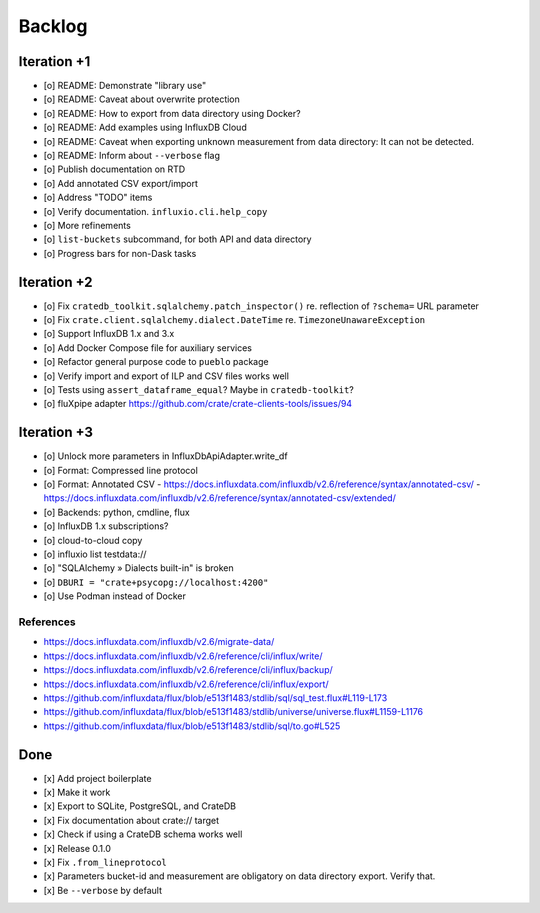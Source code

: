 #######
Backlog
#######


************
Iteration +1
************
- [o] README: Demonstrate "library use"
- [o] README: Caveat about overwrite protection
- [o] README: How to export from data directory using Docker?
- [o] README: Add examples using InfluxDB Cloud
- [o] README: Caveat when exporting unknown measurement from data directory:
  It can not be detected.
- [o] README: Inform about ``--verbose`` flag
- [o] Publish documentation on RTD
- [o] Add annotated CSV export/import
- [o] Address "TODO" items
- [o] Verify documentation. ``influxio.cli.help_copy``
- [o] More refinements
- [o] ``list-buckets`` subcommand, for both API and data directory
- [o] Progress bars for non-Dask tasks


************
Iteration +2
************
- [o] Fix ``cratedb_toolkit.sqlalchemy.patch_inspector()`` re. reflection of ``?schema=`` URL parameter
- [o] Fix ``crate.client.sqlalchemy.dialect.DateTime`` re. ``TimezoneUnawareException``
- [o] Support InfluxDB 1.x and 3.x
- [o] Add Docker Compose file for auxiliary services
- [o] Refactor general purpose code to ``pueblo`` package
- [o] Verify import and export of ILP and CSV files works well
- [o] Tests using ``assert_dataframe_equal``? Maybe in ``cratedb-toolkit``?
- [o] fluXpipe adapter
  https://github.com/crate/crate-clients-tools/issues/94


************
Iteration +3
************
- [o] Unlock more parameters in InfluxDbApiAdapter.write_df
- [o] Format: Compressed line protocol
- [o] Format: Annotated CSV
  - https://docs.influxdata.com/influxdb/v2.6/reference/syntax/annotated-csv/
  - https://docs.influxdata.com/influxdb/v2.6/reference/syntax/annotated-csv/extended/
- [o] Backends: python, cmdline, flux
- [o] InfluxDB 1.x subscriptions?
- [o] cloud-to-cloud copy
- [o] influxio list testdata://
- [o] "SQLAlchemy » Dialects built-in" is broken
- [o] ``DBURI = "crate+psycopg://localhost:4200"``
- [o] Use Podman instead of Docker

References
==========
- https://docs.influxdata.com/influxdb/v2.6/migrate-data/
- https://docs.influxdata.com/influxdb/v2.6/reference/cli/influx/write/
- https://docs.influxdata.com/influxdb/v2.6/reference/cli/influx/backup/
- https://docs.influxdata.com/influxdb/v2.6/reference/cli/influx/export/
- https://github.com/influxdata/flux/blob/e513f1483/stdlib/sql/sql_test.flux#L119-L173
- https://github.com/influxdata/flux/blob/e513f1483/stdlib/universe/universe.flux#L1159-L1176
- https://github.com/influxdata/flux/blob/e513f1483/stdlib/sql/to.go#L525


****
Done
****
- [x] Add project boilerplate
- [x] Make it work
- [x] Export to SQLite, PostgreSQL, and CrateDB
- [x] Fix documentation about crate:// target
- [x] Check if using a CrateDB schema works well
- [x] Release 0.1.0
- [x] Fix ``.from_lineprotocol``
- [x] Parameters bucket-id and measurement are obligatory on data
  directory export. Verify that.
- [x] Be ``--verbose`` by default
